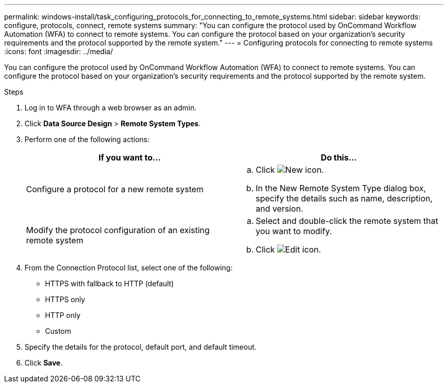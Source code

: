 ---
permalink: windows-install/task_configuring_protocols_for_connecting_to_remote_systems.html
sidebar: sidebar
keywords: configure, protocols, connect, remote systems
summary: "You can configure the protocol used by OnCommand Workflow Automation (WFA) to connect to remote systems. You can configure the protocol based on your organization’s security requirements and the protocol supported by the remote system."
---
= Configuring protocols for connecting to remote systems
:icons: font
:imagesdir: ../media/

[.lead]
You can configure the protocol used by OnCommand Workflow Automation (WFA) to connect to remote systems. You can configure the protocol based on your organization's security requirements and the protocol supported by the remote system.

.Steps
. Log in to WFA through a web browser as an admin.
. Click *Data Source Design* > *Remote System Types*.
. Perform one of the following actions:
+
[cols="2*",options="header"]
|===
| If you want to...| Do this...
a|
Configure a protocol for a new remote system
a|

 .. Click image:../media/new_wfa_icon.gif[New icon].
 .. In the New Remote System Type dialog box, specify the details such as name, description, and version.

a|
Modify the protocol configuration of an existing remote system
a|

 .. Select and double-click the remote system that you want to modify.
 .. Click image:../media/edit_wfa_icon.gif[Edit icon].

+
|===

. From the Connection Protocol list, select one of the following:
 ** HTTPS with fallback to HTTP (default)
 ** HTTPS only
 ** HTTP only
 ** Custom
. Specify the details for the protocol, default port, and default timeout.
. Click *Save*.
